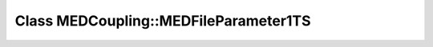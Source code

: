 Class MEDCoupling::MEDFileParameter1TS
======================================

.. doxygenclass:: MEDCoupling::MEDFileParameter1TS
